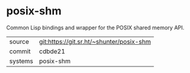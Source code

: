 * posix-shm

Common Lisp bindings and wrapper for the POSIX shared memory API.

|---------+------------------------------------------|
| source  | git:https://git.sr.ht/~shunter/posix-shm |
| commit  | cdbde21                                  |
| systems | posix-shm                                |
|---------+------------------------------------------|
